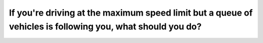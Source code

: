 .. raw:: html

   <div class="question-page">
   <div class="test-name">Canada BC Driver's License Knowledge Test Test Bank (2024)</div>

.. meta::
   :description: If you're driving at the maximum speed limit but a queue of vehicles is following you, what should you do?
   :keywords: Vancouver driver's license test, BC driver's license test speed limit, traffic queues, safe driving

.. raw:: html

   <div class="question-card">


If you're driving at the maximum speed limit but a queue of vehicles is following you, what should you do?
====================================================================================================================================================================================================================

.. raw:: html

   <hr>

.. raw:: html

   <div id="q197" class="quiz">
       <div class="option" id="q197-A" onclick="selectOption('q197', 'A', false)">
           A. Maintain your speed
       </div>
       <div class="option" id="q197-B" onclick="selectOption('q197', 'B', false)">
           B. Flash your brake lights
       </div>
       <div class="option" id="q197-C" onclick="selectOption('q197', 'C', false)">
           C. Move to the right lane
       </div>
       <div class="option" id="q197-D" onclick="selectOption('q197', 'D', true)">
           D. Pull over to let other vehicles pass
       </div>
       <p id="q197-result" class="result"></p>
   </div>

   <hr>

.. dropdown:: ►|explanation|

   If there is a queue of vehicles behind you, pull over or slow down to allow the queue to pass, reducing traffic pressure.

.. raw:: html

   <div class="nav-buttons">
       <a href="q196.html" class="button">|prev_question|</a>
       <span class="page-indicator">197 / 200</span>
       <a href="q198.html" class="button">|next_question|</a>
   </div>
   </div>

   </div>
